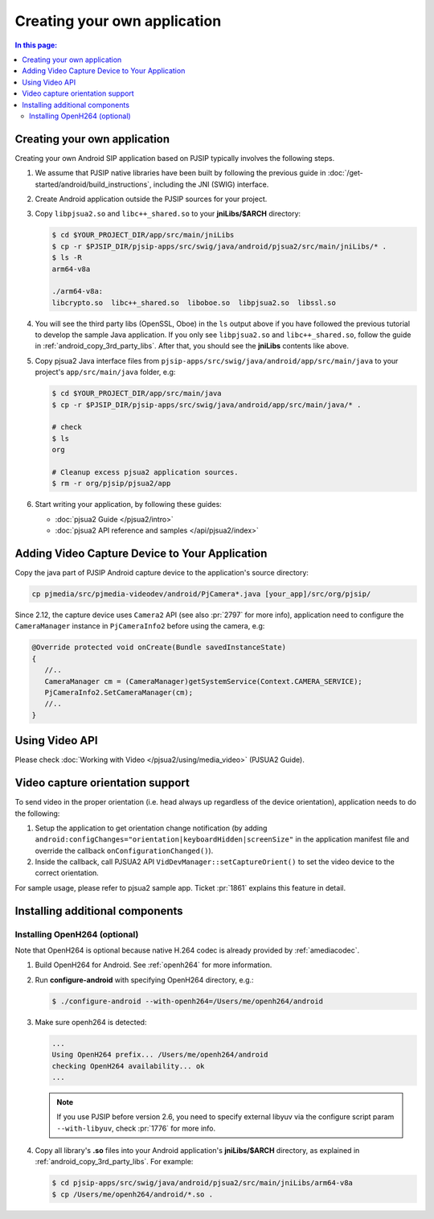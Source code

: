 Creating your own application
=======================================

.. contents:: In this page:
   :depth: 2
   :local:



.. _android_create_app:

Creating your own application
------------------------------------------

Creating your own Android SIP application based on PJSIP typically involves the following steps.

#. We assume that PJSIP native libraries have been built by following the previous guide in
   :doc:`/get-started/android/build_instructions`, including the JNI (SWIG) interface.
#. Create Android application outside the PJSIP sources for your project.
#. Copy ``libpjsua2.so`` and ``libc++_shared.so`` to your **jniLibs/$ARCH** directory:

   .. code-block:: shell

      $ cd $YOUR_PROJECT_DIR/app/src/main/jniLibs
      $ cp -r $PJSIP_DIR/pjsip-apps/src/swig/java/android/pjsua2/src/main/jniLibs/* .
      $ ls -R
      arm64-v8a

      ./arm64-v8a:
      libcrypto.so  libc++_shared.so  liboboe.so  libpjsua2.so  libssl.so

#. You will see the third party libs (OpenSSL, Oboe) in the ``ls`` output above if you have followed the
   previous tutorial to develop the sample Java application. If you only see ``libpjsua2.so`` and
   ``libc++_shared.so``, follow the guide in :ref:`android_copy_3rd_party_libs`. After
   that, you should see the **jniLibs** contents like above.
#. Copy pjsua2 Java interface files from ``pjsip-apps/src/swig/java/android/app/src/main/java`` to your 
   project's ``app/src/main/java`` folder, e.g:

   .. code-block:: shell

      $ cd $YOUR_PROJECT_DIR/app/src/main/java
      $ cp -r $PJSIP_DIR/pjsip-apps/src/swig/java/android/app/src/main/java/* .

      # check
      $ ls
      org

      # Cleanup excess pjsua2 application sources.
      $ rm -r org/pjsip/pjsua2/app

#. Start writing your application, by following these guides:

   - :doc:`pjsua2 Guide </pjsua2/intro>`
   - :doc:`pjsua2 API reference and samples </api/pjsua2/index>`



Adding Video Capture Device to Your Application
-------------------------------------------------------

Copy the java part of PJSIP Android capture device to the application's source 
directory:

.. code-block:: shell

   cp pjmedia/src/pjmedia-videodev/android/PjCamera*.java [your_app]/src/org/pjsip/


Since 2.12, the capture device uses ``Camera2`` API (see also :pr:`2797` for 
more info), application need to configure the ``CameraManager`` instance 
in ``PjCameraInfo2`` before using the camera, e.g:

.. code-block:: java

   @Override protected void onCreate(Bundle savedInstanceState)
   {
      //..
      CameraManager cm = (CameraManager)getSystemService(Context.CAMERA_SERVICE);
      PjCameraInfo2.SetCameraManager(cm);
      //..
   }



Using Video API
-----------------------------------
Please check :doc:`Working with Video </pjsua2/using/media_video>` (PJSUA2 Guide).


Video capture orientation support
-------------------------------------------

To send video in the proper orientation (i.e. head always up regardless of the 
device orientation), application needs to do the following:

#. Setup the application to get orientation change notification 
   (by adding ``android:configChanges="orientation|keyboardHidden|screenSize"`` 
   in the application manifest file and override the callback ``onConfigurationChanged()``).
#. Inside the callback, call PJSUA2 API ``VidDevManager::setCaptureOrient()`` 
   to set the video device to the correct orientation.

For sample usage, please refer to pjsua2 sample app. Ticket :pr:`1861` explains 
this feature in detail.



Installing additional components
-----------------------------------

.. _android_openh264:

Installing OpenH264 (optional)
^^^^^^^^^^^^^^^^^^^^^^^^^^^^^^^^^^
Note that OpenH264 is optional because native H.264 codec is already provided by :ref:`amediacodec`.

#. Build OpenH264 for Android. See :ref:`openh264` for more information.
#. Run **configure-android** with specifying OpenH264 directory, e.g.:

   .. code-block:: shell

      $ ./configure-android --with-openh264=/Users/me/openh264/android

#. Make sure openh264 is detected:

   .. code-block:: shell

      ...
      Using OpenH264 prefix... /Users/me/openh264/android
      checking OpenH264 availability... ok
      ...

   .. note:: 

      If you use PJSIP before version 2.6, you need to specify external libyuv via 
      the configure script param ``--with-libyuv``, check :pr:`1776` for more info.

#. Copy all library's **.so** files into your Android application's **jniLibs/$ARCH** directory,
   as explained in :ref:`android_copy_3rd_party_libs`. For example:

   .. code-block:: shell

     $ cd pjsip-apps/src/swig/java/android/pjsua2/src/main/jniLibs/arm64-v8a
     $ cp /Users/me/openh264/android/*.so .



